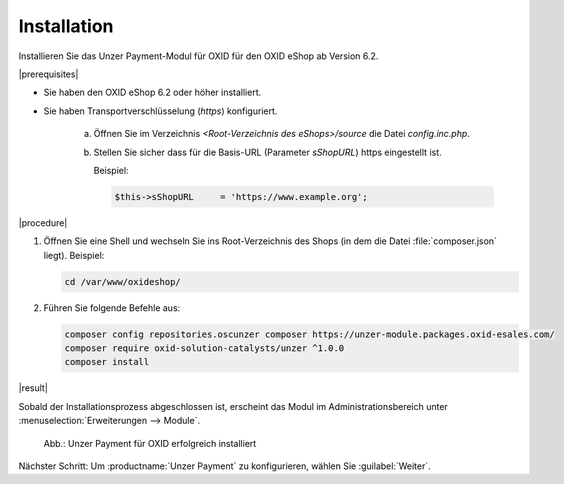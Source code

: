 Installation
============

Installieren Sie das Unzer Payment-Modul für OXID für den OXID eShop ab Version 6.2.

|prerequisites|

* Sie haben den OXID eShop 6.2 oder höher installiert.
* Sie haben Transportverschlüsselung (`https`) konfiguriert.

   a. Öffnen Sie im Verzeichnis `<Root-Verzeichnis des eShops>/source` die Datei `config.inc.php`.
   b. Stellen Sie sicher dass für die Basis-URL (Parameter `sShopURL`) https eingestellt ist.
   
      Beispiel:
   
      .. code::
   
         $this->sShopURL     = 'https://www.example.org';

|procedure|

1. Öffnen Sie eine Shell und wechseln Sie ins Root-Verzeichnis des Shops (in dem die Datei :file:`composer.json` liegt).
   Beispiel:

   .. code:: bash

      cd /var/www/oxideshop/


#. Führen Sie folgende Befehle aus:

   .. code:: bash

      composer config repositories.oscunzer composer https://unzer-module.packages.oxid-esales.com/
      composer require oxid-solution-catalysts/unzer ^1.0.0
      composer install


|result|

Sobald der Installationsprozess abgeschlossen ist, erscheint das Modul im Administrationsbereich unter :menuselection:`Erweiterungen --> Module`.


.. _oxdamb01:

.. figure:: /media/screenshots/oxdamb01.png
   :alt: Unzer Payment für OXID erfolgreich installiert

   Abb.: Unzer Payment für OXID erfolgreich installiert

Nächster Schritt: Um :productname:`Unzer Payment` zu konfigurieren, wählen Sie :guilabel:`Weiter`.






.. Intern: oxdamb, Status:
